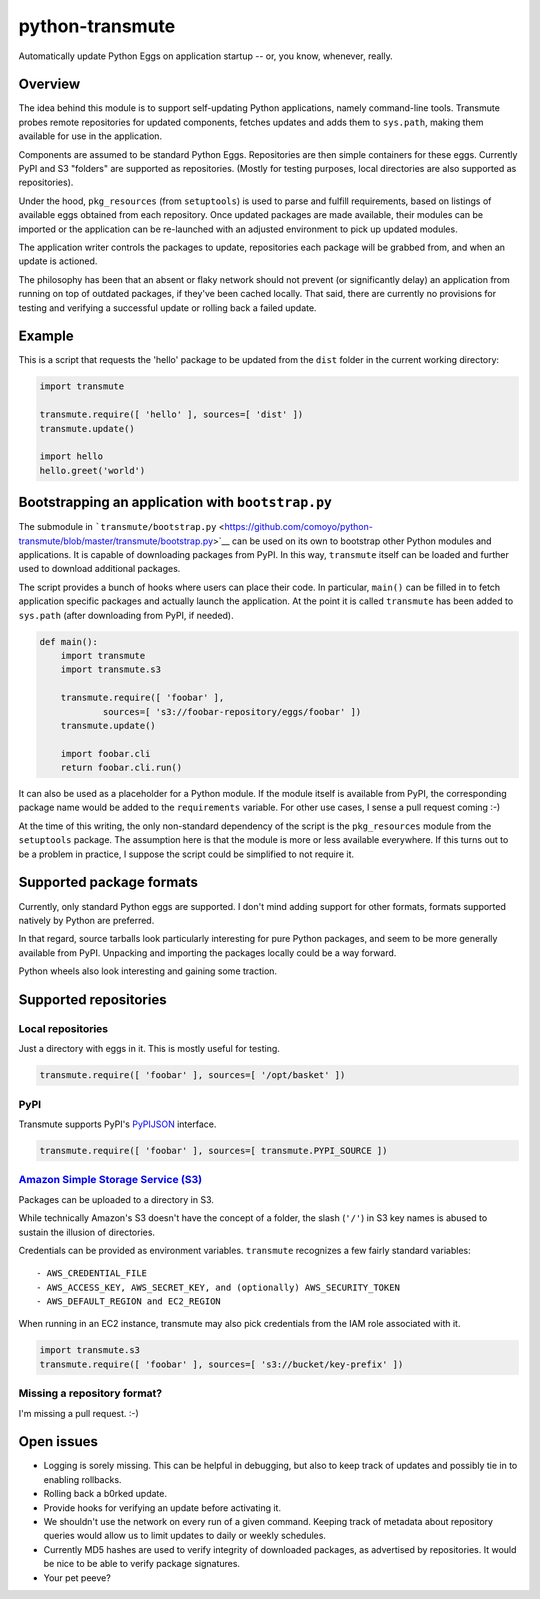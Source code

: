 python-transmute
================

Automatically update Python Eggs on application startup -- or, you know,
whenever, really.

Overview
--------

The idea behind this module is to support self-updating Python
applications, namely command-line tools. Transmute probes remote
repositories for updated components, fetches updates and adds them to
``sys.path``, making them available for use in the application.

Components are assumed to be standard Python Eggs. Repositories are then
simple containers for these eggs. Currently PyPI and S3 "folders" are
supported as repositories. (Mostly for testing purposes, local
directories are also supported as repositories).

Under the hood, ``pkg_resources`` (from ``setuptools``) is used to parse
and fulfill requirements, based on listings of available eggs obtained
from each repository. Once updated packages are made available, their
modules can be imported or the application can be re-launched with an
adjusted environment to pick up updated modules.

The application writer controls the packages to update, repositories
each package will be grabbed from, and when an update is actioned.

The philosophy has been that an absent or flaky network should not
prevent (or significantly delay) an application from running on top of
outdated packages, if they've been cached locally. That said, there are
currently no provisions for testing and verifying a successful update or
rolling back a failed update.

Example
-------

This is a script that requests the 'hello' package to be updated from
the ``dist`` folder in the current working directory:

.. code:: python

        import transmute

        transmute.require([ 'hello' ], sources=[ 'dist' ])
        transmute.update()

        import hello
        hello.greet('world')

Bootstrapping an application with ``bootstrap.py``
--------------------------------------------------

The submodule in
```transmute/bootstrap.py`` <https://github.com/comoyo/python-transmute/blob/master/transmute/bootstrap.py>`__
can be used on its own to bootstrap other Python modules and
applications. It is capable of downloading packages from PyPI. In this
way, ``transmute`` itself can be loaded and further used to download
additional packages.

The script provides a bunch of hooks where users can place their code.
In particular, ``main()`` can be filled in to fetch application specific
packages and actually launch the application. At the point it is called
``transmute`` has been added to ``sys.path`` (after downloading from
PyPI, if needed).

.. code:: python

        def main():
            import transmute
            import transmute.s3

            transmute.require([ 'foobar' ],
                    sources=[ 's3://foobar-repository/eggs/foobar' ])
            transmute.update()

            import foobar.cli
            return foobar.cli.run()

It can also be used as a placeholder for a Python module. If the module
itself is available from PyPI, the corresponding package name would be
added to the ``requirements`` variable. For other use cases, I sense a
pull request coming :-)

At the time of this writing, the only non-standard dependency of the
script is the ``pkg_resources`` module from the ``setuptools`` package.
The assumption here is that the module is more or less available
everywhere. If this turns out to be a problem in practice, I suppose the
script could be simplified to not require it.

Supported package formats
-------------------------

Currently, only standard Python eggs are supported. I don't mind adding
support for other formats, formats supported natively by Python are
preferred.

In that regard, source tarballs look particularly interesting for pure
Python packages, and seem to be more generally available from PyPI.
Unpacking and importing the packages locally could be a way forward.

Python wheels also look interesting and gaining some traction.

Supported repositories
----------------------

Local repositories
~~~~~~~~~~~~~~~~~~

Just a directory with eggs in it. This is mostly useful for testing.

.. code:: python

        transmute.require([ 'foobar' ], sources=[ '/opt/basket' ])

PyPI
~~~~

Transmute supports PyPI's
`PyPIJSON <https://wiki.python.org/moin/PyPIJSON>`__ interface.

.. code:: python

        transmute.require([ 'foobar' ], sources=[ transmute.PYPI_SOURCE ])

`Amazon Simple Storage Service (S3) <http://aws.amazon.com/s3/>`__
~~~~~~~~~~~~~~~~~~~~~~~~~~~~~~~~~~~~~~~~~~~~~~~~~~~~~~~~~~~~~~~~~~

Packages can be uploaded to a directory in S3.

While technically Amazon's S3 doesn't have the concept of a folder, the
slash (``'/'``) in S3 key names is abused to sustain the illusion of
directories.

Credentials can be provided as environment variables. ``transmute``
recognizes a few fairly standard variables:

::

    - AWS_CREDENTIAL_FILE
    - AWS_ACCESS_KEY, AWS_SECRET_KEY, and (optionally) AWS_SECURITY_TOKEN
    - AWS_DEFAULT_REGION and EC2_REGION

When running in an EC2 instance, transmute may also pick credentials
from the IAM role associated with it.

.. code:: python

        import transmute.s3
        transmute.require([ 'foobar' ], sources=[ 's3://bucket/key-prefix' ])

Missing a repository format?
~~~~~~~~~~~~~~~~~~~~~~~~~~~~

I'm missing a pull request. :-)

Open issues
-----------

-  Logging is sorely missing. This can be helpful in debugging, but also
   to keep track of updates and possibly tie in to enabling rollbacks.
-  Rolling back a b0rked update.
-  Provide hooks for verifying an update before activating it.
-  We shouldn't use the network on every run of a given command. Keeping
   track of metadata about repository queries would allow us to limit
   updates to daily or weekly schedules.
-  Currently MD5 hashes are used to verify integrity of downloaded
   packages, as advertised by repositories. It would be nice to be able
   to verify package signatures.
-  Your pet peeve?

